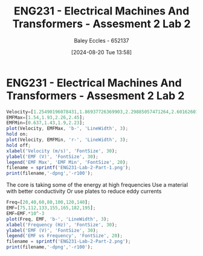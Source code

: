 :PROPERTIES:
:ID:       fe57d179-5f2f-4956-9cbe-a45c26f80883
:END:
#+title: ENG231 - Electrical Machines And Transformers - Assesment 2 Lab 2
#+date: [2024-08-20 Tue 13:58]
#+AUTHOR: Baley Eccles - 652137
#+FILETAGS: :Assignment:
#+STARTUP: latexpreview

* ENG231 - Electrical Machines And Transformers - Assesment 2 Lab 2
#+BEGIN_SRC octave :export both :results output :session Part1
Velocity=[1.25490196078431,1.86937726369903,2.29885057471264,2.60162601626016];
EMFMax=[1.54,1.93,2.26,2.45];
EMFMin=[0.637,1.43,1.9,2.23];
plot(Velocity, EMFMax, 'b-', 'LineWidth', 3);
hold on;
plot(Velocity, EMFMin, 'r-', 'LineWidth', 3);
hold off;
xlabel('Velocity (m/s)', 'FontSize', 30);
ylabel('EMF (V)', 'FontSize', 30);
legend('EMF Max', 'EMF Min', 'FontSize', 20);
filename = sprintf('ENG231-Lab-2-Part-1.png');
print(filename,'-dpng','-r100');
#+END_SRC

#+RESULTS:

The core is taking some of the energy at high frequencies
Use a material with better conductivity
Or use plates to reduce eddy currents




#+BEGIN_SRC octave :export both :results output :session Part1
Freq=[20,40,60,80,100,120,140];
EMF=[75,112,133,155,165,182,195];
EMF=EMF.*10^-3
plot(Freq, EMF, 'b-', 'LineWidth', 3);
xlabel('Frequency (Hz)', 'FontSize', 30);
ylabel('EMF (V)', 'FontSize', 30);
legend('EMF vs Frequency', 'FontSize', 20);
filename = sprintf('ENG231-Lab-2-Part-2.png');
print(filename,'-dpng','-r100');
#+END_SRC

#+RESULTS:
: EMF =
:
:    0.075000   0.112000   0.133000   0.155000   0.165000   0.182000   0.195000
